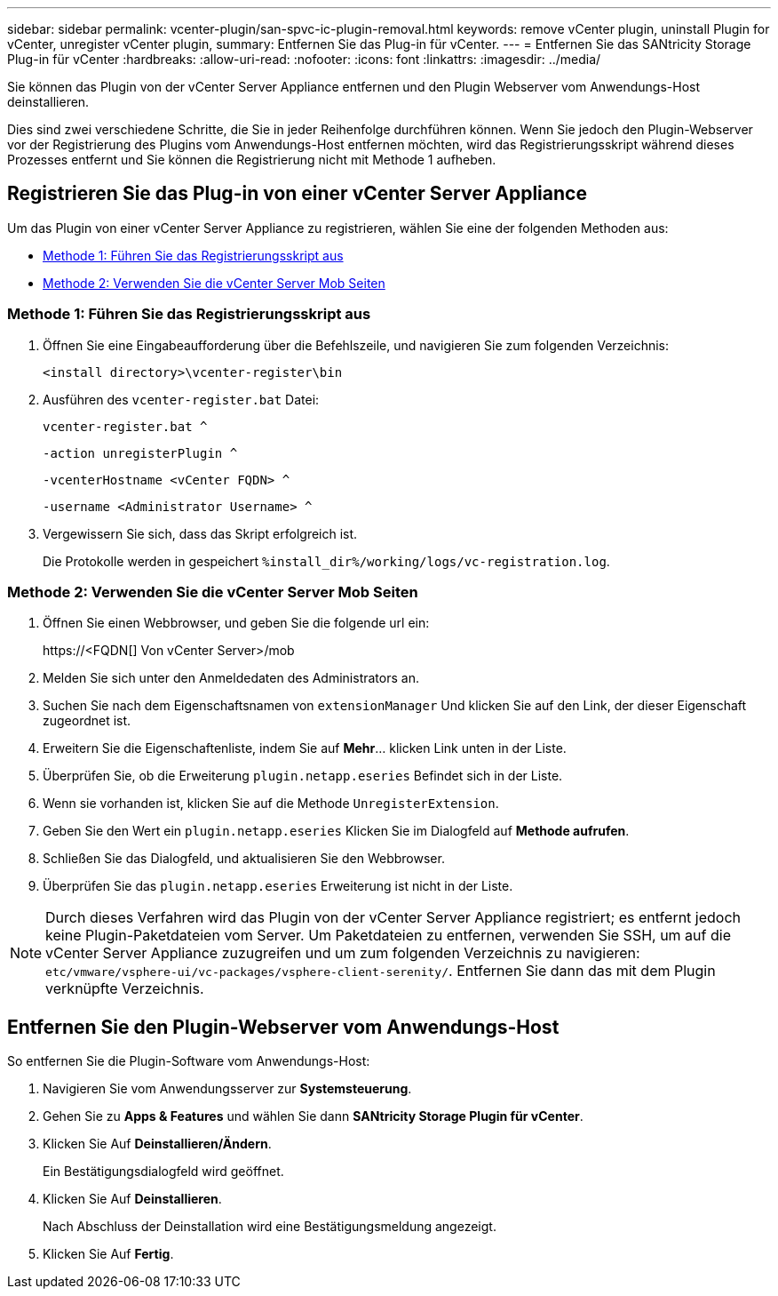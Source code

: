 ---
sidebar: sidebar 
permalink: vcenter-plugin/san-spvc-ic-plugin-removal.html 
keywords: remove vCenter plugin, uninstall Plugin for vCenter, unregister vCenter plugin, 
summary: Entfernen Sie das Plug-in für vCenter. 
---
= Entfernen Sie das SANtricity Storage Plug-in für vCenter
:hardbreaks:
:allow-uri-read: 
:nofooter: 
:icons: font
:linkattrs: 
:imagesdir: ../media/


[role="lead"]
Sie können das Plugin von der vCenter Server Appliance entfernen und den Plugin Webserver vom Anwendungs-Host deinstallieren.

Dies sind zwei verschiedene Schritte, die Sie in jeder Reihenfolge durchführen können. Wenn Sie jedoch den Plugin-Webserver vor der Registrierung des Plugins vom Anwendungs-Host entfernen möchten, wird das Registrierungsskript während dieses Prozesses entfernt und Sie können die Registrierung nicht mit Methode 1 aufheben.



== Registrieren Sie das Plug-in von einer vCenter Server Appliance

Um das Plugin von einer vCenter Server Appliance zu registrieren, wählen Sie eine der folgenden Methoden aus:

* <<Methode 1: Führen Sie das Registrierungsskript aus>>
* <<Methode 2: Verwenden Sie die vCenter Server Mob Seiten>>




=== Methode 1: Führen Sie das Registrierungsskript aus

. Öffnen Sie eine Eingabeaufforderung über die Befehlszeile, und navigieren Sie zum folgenden Verzeichnis:
+
`<install directory>\vcenter-register\bin`

. Ausführen des `vcenter-register.bat` Datei:
+
`vcenter-register.bat ^`

+
`-action unregisterPlugin ^`

+
`-vcenterHostname <vCenter FQDN> ^`

+
`-username <Administrator Username> ^`

. Vergewissern Sie sich, dass das Skript erfolgreich ist.
+
Die Protokolle werden in gespeichert `%install_dir%/working/logs/vc-registration.log`.





=== Methode 2: Verwenden Sie die vCenter Server Mob Seiten

. Öffnen Sie einen Webbrowser, und geben Sie die folgende url ein:
+
++ https://<FQDN[] Von vCenter Server>/mob ++

. Melden Sie sich unter den Anmeldedaten des Administrators an.
. Suchen Sie nach dem Eigenschaftsnamen von `extensionManager` Und klicken Sie auf den Link, der dieser Eigenschaft zugeordnet ist.
. Erweitern Sie die Eigenschaftenliste, indem Sie auf *Mehr*… klicken Link unten in der Liste.
. Überprüfen Sie, ob die Erweiterung `plugin.netapp.eseries` Befindet sich in der Liste.
. Wenn sie vorhanden ist, klicken Sie auf die Methode `UnregisterExtension`.
. Geben Sie den Wert ein `plugin.netapp.eseries` Klicken Sie im Dialogfeld auf *Methode aufrufen*.
. Schließen Sie das Dialogfeld, und aktualisieren Sie den Webbrowser.
. Überprüfen Sie das `plugin.netapp.eseries` Erweiterung ist nicht in der Liste.



NOTE: Durch dieses Verfahren wird das Plugin von der vCenter Server Appliance registriert; es entfernt jedoch keine Plugin-Paketdateien vom Server. Um Paketdateien zu entfernen, verwenden Sie SSH, um auf die vCenter Server Appliance zuzugreifen und um zum folgenden Verzeichnis zu navigieren: `etc/vmware/vsphere-ui/vc-packages/vsphere-client-serenity/`. Entfernen Sie dann das mit dem Plugin verknüpfte Verzeichnis.



== Entfernen Sie den Plugin-Webserver vom Anwendungs-Host

So entfernen Sie die Plugin-Software vom Anwendungs-Host:

. Navigieren Sie vom Anwendungsserver zur *Systemsteuerung*.
. Gehen Sie zu *Apps & Features* und wählen Sie dann *SANtricity Storage Plugin für vCenter*.
. Klicken Sie Auf *Deinstallieren/Ändern*.
+
Ein Bestätigungsdialogfeld wird geöffnet.

. Klicken Sie Auf *Deinstallieren*.
+
Nach Abschluss der Deinstallation wird eine Bestätigungsmeldung angezeigt.

. Klicken Sie Auf *Fertig*.


